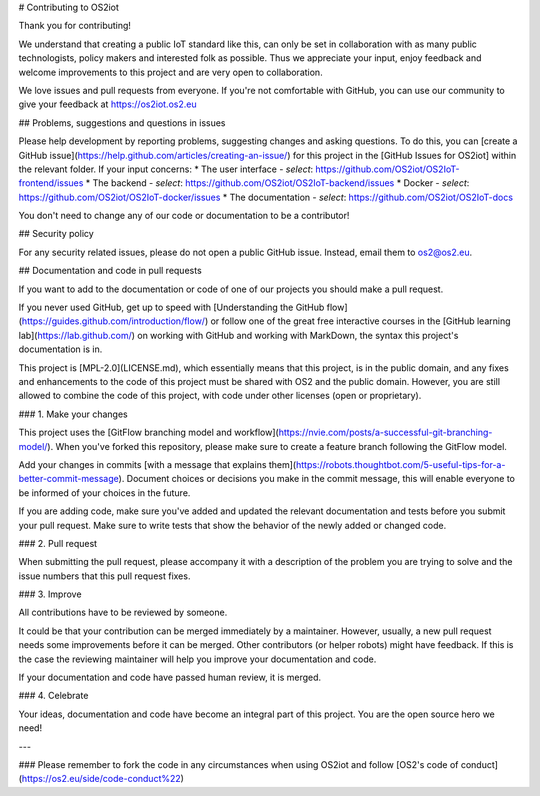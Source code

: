 # Contributing to OS2iot

Thank you for contributing!

We understand that creating a public IoT standard like this, can only be set in collaboration with as many public technologists, policy makers and interested folk as possible. Thus we appreciate your input, enjoy feedback and welcome improvements to this project and are very open to collaboration.

We love issues and pull requests from everyone. If you're not comfortable with GitHub, you can use our community to give your feedback at https://os2iot.os2.eu 

## Problems, suggestions and questions in issues

Please help development by reporting problems, suggesting changes and asking questions. To do this, you can [create a GitHub issue](https://help.github.com/articles/creating-an-issue/) for this project in the [GitHub Issues for OS2iot] within the relevant folder.
If your input concerns:
* The user interface - *select*: https://github.com/OS2iot/OS2IoT-frontend/issues
* The backend - *select*: https://github.com/OS2iot/OS2IoT-backend/issues
* Docker - *select*: https://github.com/OS2iot/OS2IoT-docker/issues
* The documentation - *select*: https://github.com/OS2iot/OS2IoT-docs

You don't need to change any of our code or documentation to be a contributor!

## Security policy

For any security related issues, please do not open a public GitHub issue. Instead, email them to os2@os2.eu.

## Documentation and code in pull requests

If you want to add to the documentation or code of one of our projects you should make a pull request.

If you never used GitHub, get up to speed with [Understanding the GitHub flow](https://guides.github.com/introduction/flow/) or follow one of the great free interactive courses in the [GitHub learning lab](https://lab.github.com/) on working with GitHub and working with MarkDown, the syntax this project's documentation is in.

This project is [MPL-2.0](LICENSE.md), which essentially means that this project, is in the public domain, and any fixes and enhancements to the code of this project must be shared with OS2 and the public domain. However, you are still allowed to combine the code of this project, with code under other licenses (open or proprietary). 


### 1. Make your changes

This project uses the [GitFlow branching model and workflow](https://nvie.com/posts/a-successful-git-branching-model/). When you've forked this repository, please make sure to create a feature branch following the GitFlow model.

Add your changes in commits [with a message that explains them](https://robots.thoughtbot.com/5-useful-tips-for-a-better-commit-message). Document choices or decisions you make in the commit message, this will enable everyone to be informed of your choices in the future.

If you are adding code, make sure you've added and updated the relevant documentation and tests before you submit your pull request. Make sure to write tests that show the behavior of the newly added or changed code.

### 2. Pull request

When submitting the pull request, please accompany it with a description of the problem you are trying to solve and the issue numbers that this pull request fixes.

### 3. Improve

All contributions have to be reviewed by someone.

It could be that your contribution can be merged immediately by a maintainer. However, usually, a new pull request needs some improvements before it can be merged. Other contributors (or helper robots) might have feedback. If this is the case the reviewing maintainer will help you improve your documentation and code.

If your documentation and code have passed human review, it is merged.

### 4. Celebrate

Your ideas, documentation and code have become an integral part of this project. You are the open source hero we need!

---

### Please remember to fork the code in any circumstances when using OS2iot and follow [OS2's code of conduct](https://os2.eu/side/code-conduct%22)
